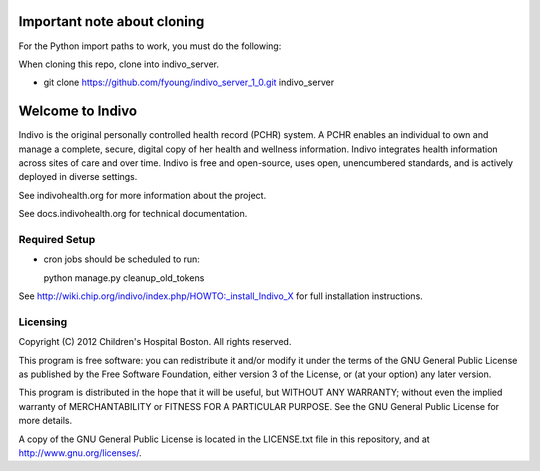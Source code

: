 Important note about cloning
=====================================================================

For the Python import paths to work, you must do the following: 

When cloning this repo, clone into indivo_server.

* git clone https://github.com/fyoung/indivo_server_1_0.git indivo_server


Welcome to Indivo
=================

Indivo is the original personally controlled health record (PCHR) system. 
A PCHR enables an individual to own and manage a complete, secure, digital 
copy of her health and wellness information. Indivo integrates health 
information across sites of care and over time. Indivo is free and 
open-source, uses open, unencumbered standards, and is actively deployed 
in diverse settings.

See indivohealth.org for more information about the project.

See docs.indivohealth.org for technical documentation.

Required Setup
--------------

* cron jobs should be scheduled to run::
  
  python manage.py cleanup_old_tokens

See http://wiki.chip.org/indivo/index.php/HOWTO:_install_Indivo_X for 
full installation instructions.

Licensing
---------

Copyright (C) 2012  Children's Hospital Boston. All rights reserved.

This program is free software: you can redistribute it and/or modify it 
under the terms of the GNU General Public License as published by the 
Free Software Foundation, either version 3 of the License, or (at your 
option) any later version.

This program is distributed in the hope that it will be useful,
but WITHOUT ANY WARRANTY; without even the implied warranty of
MERCHANTABILITY or FITNESS FOR A PARTICULAR PURPOSE.  See the
GNU General Public License for more details.

A copy of the GNU General Public License is located in the LICENSE.txt
file in this repository, and at http://www.gnu.org/licenses/.
